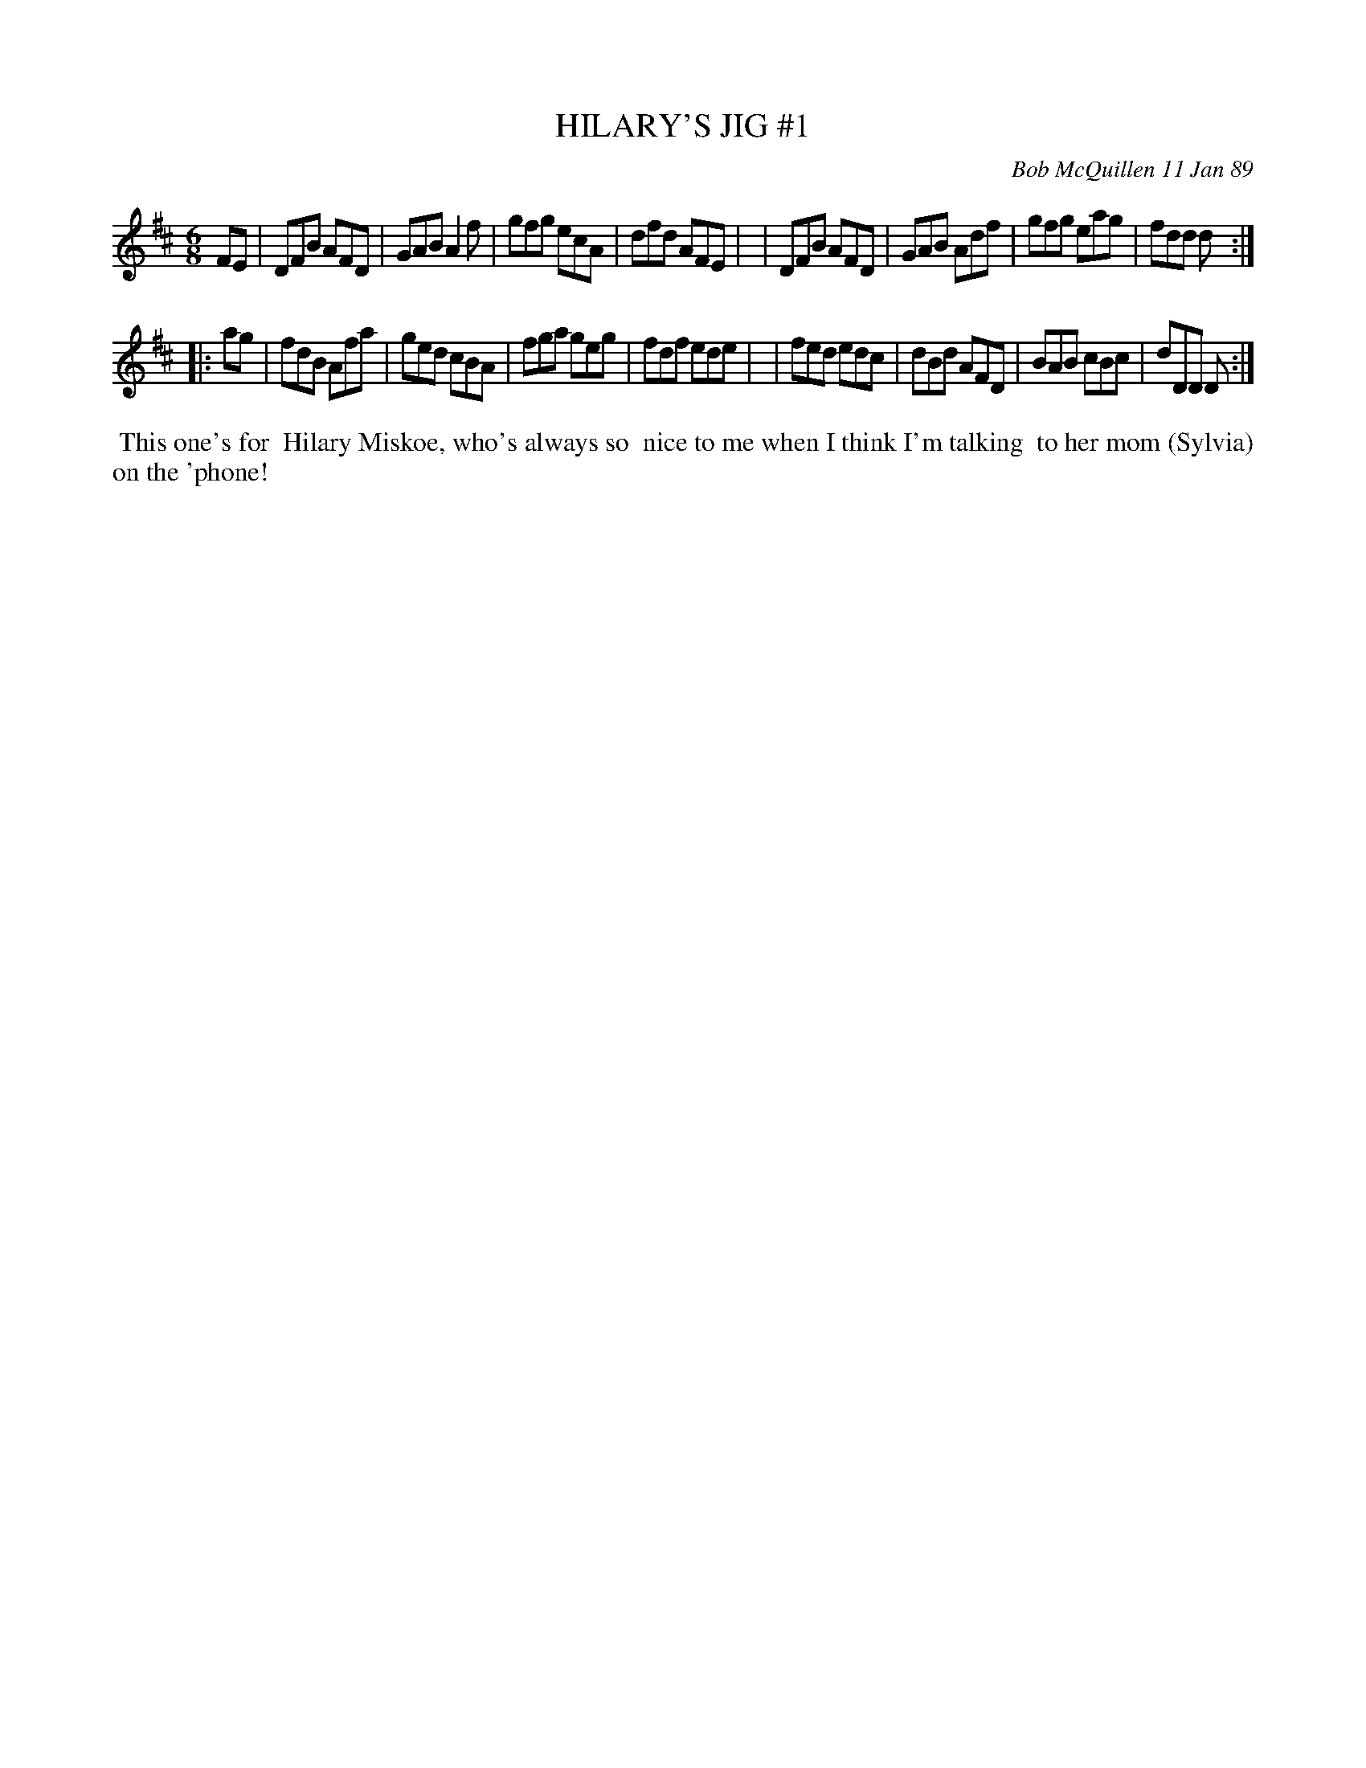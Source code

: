 X: 07054
T: HILARY'S JIG #1
C: Bob McQuillen 11 Jan 89
B: Bob's Note Book 7 #54
%R: jig
Z: 2020 John Chambers <jc:trillian.mit.edu>
M: 6/8
L: 1/8
K: D
FE \
| DFB AFD | GAB A2f | gfg ecA | dfd AFE |\
| DFB AFD | GAB Adf | gfg eag | fdd d  :|
|: ag \
| fdB Afa | ged cBA | fga geg | fdf ede |\
| fed edc | dBd AFD | BAB cBc | dDD D  :|
%%begintext align
%% This one's for
%% Hilary Miskoe, who's always so
%% nice to me when I think I'm talking
%% to her mom (Sylvia) on the 'phone!
%%endtext
